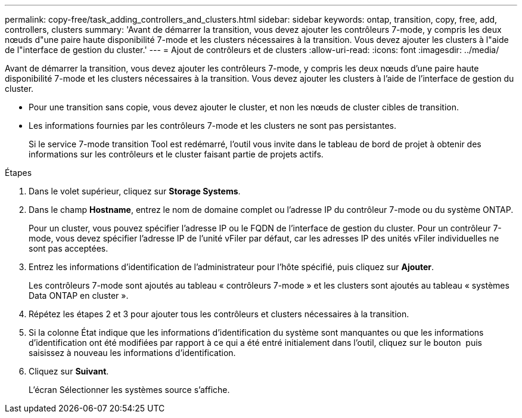 ---
permalink: copy-free/task_adding_controllers_and_clusters.html 
sidebar: sidebar 
keywords: ontap, transition, copy, free, add, controllers, clusters 
summary: 'Avant de démarrer la transition, vous devez ajouter les contrôleurs 7-mode, y compris les deux nœuds d"une paire haute disponibilité 7-mode et les clusters nécessaires à la transition. Vous devez ajouter les clusters à l"aide de l"interface de gestion du cluster.' 
---
= Ajout de contrôleurs et de clusters
:allow-uri-read: 
:icons: font
:imagesdir: ../media/


[role="lead"]
Avant de démarrer la transition, vous devez ajouter les contrôleurs 7-mode, y compris les deux nœuds d'une paire haute disponibilité 7-mode et les clusters nécessaires à la transition. Vous devez ajouter les clusters à l'aide de l'interface de gestion du cluster.

* Pour une transition sans copie, vous devez ajouter le cluster, et non les nœuds de cluster cibles de transition.
* Les informations fournies par les contrôleurs 7-mode et les clusters ne sont pas persistantes.
+
Si le service 7-mode transition Tool est redémarré, l'outil vous invite dans le tableau de bord de projet à obtenir des informations sur les contrôleurs et le cluster faisant partie de projets actifs.



.Étapes
. Dans le volet supérieur, cliquez sur *Storage Systems*.
. Dans le champ *Hostname*, entrez le nom de domaine complet ou l'adresse IP du contrôleur 7-mode ou du système ONTAP.
+
Pour un cluster, vous pouvez spécifier l'adresse IP ou le FQDN de l'interface de gestion du cluster. Pour un contrôleur 7-mode, vous devez spécifier l'adresse IP de l'unité vFiler par défaut, car les adresses IP des unités vFiler individuelles ne sont pas acceptées.

. Entrez les informations d'identification de l'administrateur pour l'hôte spécifié, puis cliquez sur *Ajouter*.
+
Les contrôleurs 7-mode sont ajoutés au tableau « contrôleurs 7-mode » et les clusters sont ajoutés au tableau « systèmes Data ONTAP en cluster ».

. Répétez les étapes 2 et 3 pour ajouter tous les contrôleurs et clusters nécessaires à la transition.
. Si la colonne État indique que les informations d'identification du système sont manquantes ou que les informations d'identification ont été modifiées par rapport à ce qui a été entré initialement dans l'outil, cliquez sur le bouton image:../media/delete_me_edit_schedule.gif[""] puis saisissez à nouveau les informations d'identification.
. Cliquez sur *Suivant*.
+
L'écran Sélectionner les systèmes source s'affiche.


